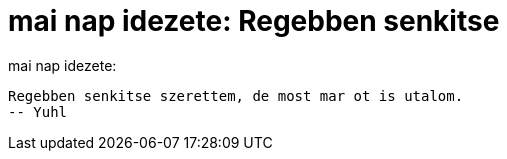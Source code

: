 = mai nap idezete: Regebben senkitse

:slug: mai_nap_idezete_regebben_senkitse
:category: regi
:tags: hu
:date: 2005-04-19T14:41:18Z
++++
mai nap idezete: <pre>Regebben senkitse szerettem, de most mar ot is utalom.<br>-- Yuhl</pre>
++++
